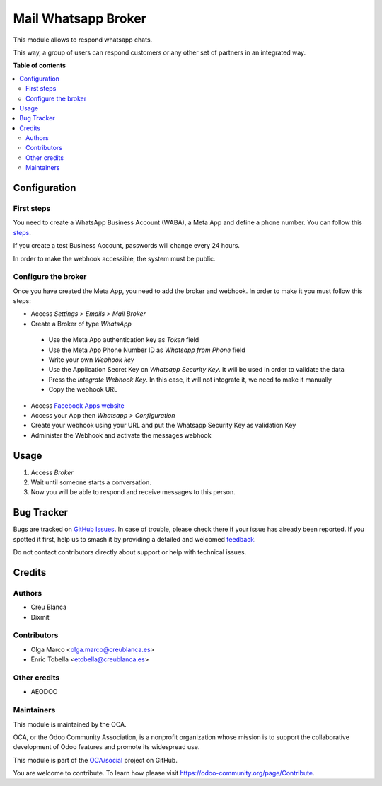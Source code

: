 ====================
Mail Whatsapp Broker
====================

.. 
   !!!!!!!!!!!!!!!!!!!!!!!!!!!!!!!!!!!!!!!!!!!!!!!!!!!!
   !! This file is generated by oca-gen-addon-readme !!
   !! changes will be overwritten.                   !!
   !!!!!!!!!!!!!!!!!!!!!!!!!!!!!!!!!!!!!!!!!!!!!!!!!!!!
   !! source digest: sha256:2c6ce8c3d98b51a51a7e4d394ff1b7deaf96c1fae35df76fc87217cef7873ca3
   !!!!!!!!!!!!!!!!!!!!!!!!!!!!!!!!!!!!!!!!!!!!!!!!!!!!

.. |badge1| image:: https://img.shields.io/badge/maturity-Beta-yellow.png
    :target: https://odoo-community.org/page/development-status
    :alt: Beta
.. |badge2| image:: https://img.shields.io/badge/licence-AGPL--3-blue.png
    :target: http://www.gnu.org/licenses/agpl-3.0-standalone.html
    :alt: License: AGPL-3
.. |badge3| image:: https://img.shields.io/badge/github-OCA%2Fsocial-lightgray.png?logo=github
    :target: https://github.com/OCA/social/tree/16.0/mail_broker_whatsapp
    :alt: OCA/social
.. |badge4| image:: https://img.shields.io/badge/weblate-Translate%20me-F47D42.png
    :target: https://translation.odoo-community.org/projects/social-16-0/social-16-0-mail_broker_whatsapp
    :alt: Translate me on Weblate
.. |badge5| image:: https://img.shields.io/badge/runboat-Try%20me-875A7B.png
    :target: https://runboat.odoo-community.org/builds?repo=OCA/social&target_branch=16.0
    :alt: Try me on Runboat

|badge1| |badge2| |badge3| |badge4| |badge5|

This module allows to respond whatsapp chats.

This way, a group of users can respond customers or any other set
of partners in an integrated way.

**Table of contents**

.. contents::
   :local:

Configuration
=============

First steps
~~~~~~~~~~~

You need to create a WhatsApp Business Account (WABA), a Meta App and define a phone number.
You can follow this `steps <https://developers.facebook.com/micro_site/url/?click_from_context_menu=true&country=ES&destination=https%3A%2F%2Fwww.facebook.com%2Fbusiness%2Fhelp%2F2087193751603668&event_type=click&last_nav_impression_id=0m3TRxrxOlly1eRmB&max_percent_page_viewed=22&max_viewport_height_px=1326&max_viewport_width_px=2560&orig_http_referrer=https%3A%2F%2Fdevelopers.facebook.com%2Fdocs%2Fwhatsapp%2Fcloud-api%2Fget-started-for-bsps%3Flocale%3Den_US&orig_request_uri=https%3A%2F%2Fdevelopers.facebook.com%2Fajax%2Fpagelet%2Fgeneric.php%2FDeveloperNotificationsPayloadPagelet%3Ffb_dtsg_ag%3D--sanitized--%26data%3D%257B%2522businessUserID%2522%253Anull%252C%2522cursor%2522%253Anull%252C%2522length%2522%253A15%252C%2522clientRequestID%2522%253A%2522js_k6%2522%257D%26__usid%3D6-Trd7hi4itpm%253APrd7ifiub2tvy%253A0-Ard7g9twdm0p1-RV%253D6%253AF%253D%26locale%3Den_US%26jazoest%3D24920&region=emea&scrolled=false&session_id=1jLoVJNU6iVMaw3ml&site=developers>`_.

If you create a test Business Account, passwords will change every 24 hours.

In order to make the webhook accessible, the system must be public.

Configure the broker
~~~~~~~~~~~~~~~~~~~~

Once you have created the Meta App, you need to add the broker and webhook.
In order to make it you must follow this steps:

*  Access `Settings > Emails > Mail Broker`
*  Create a Broker of type `WhatsApp`

  *  Use the Meta App authentication key as `Token` field
  *  Use the Meta App Phone Number ID as `Whatsapp from Phone` field
  *  Write your own `Webhook key`
  *  Use the Application Secret Key on `Whatsapp Security Key`. It will be used in order to validate the data
  *  Press the `Integrate Webhook Key`. In this case, it will not integrate it, we need to make it manually
  *  Copy the webhook URL

* Access `Facebook Apps website <https://developers.facebook.com/apps/>`_
* Access your App then `Whatsapp > Configuration`
* Create your webhook using your URL and put the Whatsapp Security Key as validation Key
* Administer the Webhook and activate the messages webhook

Usage
=====

1. Access `Broker`
2. Wait until someone starts a conversation.
3. Now you will be able to respond and receive messages to this person.

Bug Tracker
===========

Bugs are tracked on `GitHub Issues <https://github.com/OCA/social/issues>`_.
In case of trouble, please check there if your issue has already been reported.
If you spotted it first, help us to smash it by providing a detailed and welcomed
`feedback <https://github.com/OCA/social/issues/new?body=module:%20mail_broker_whatsapp%0Aversion:%2016.0%0A%0A**Steps%20to%20reproduce**%0A-%20...%0A%0A**Current%20behavior**%0A%0A**Expected%20behavior**>`_.

Do not contact contributors directly about support or help with technical issues.

Credits
=======

Authors
~~~~~~~

* Creu Blanca
* Dixmit

Contributors
~~~~~~~~~~~~

* Olga Marco <olga.marco@creublanca.es>
* Enric Tobella <etobella@creublanca.es>

Other credits
~~~~~~~~~~~~~

- AEODOO

Maintainers
~~~~~~~~~~~

This module is maintained by the OCA.

.. image:: https://odoo-community.org/logo.png
   :alt: Odoo Community Association
   :target: https://odoo-community.org

OCA, or the Odoo Community Association, is a nonprofit organization whose
mission is to support the collaborative development of Odoo features and
promote its widespread use.

This module is part of the `OCA/social <https://github.com/OCA/social/tree/16.0/mail_broker_whatsapp>`_ project on GitHub.

You are welcome to contribute. To learn how please visit https://odoo-community.org/page/Contribute.
